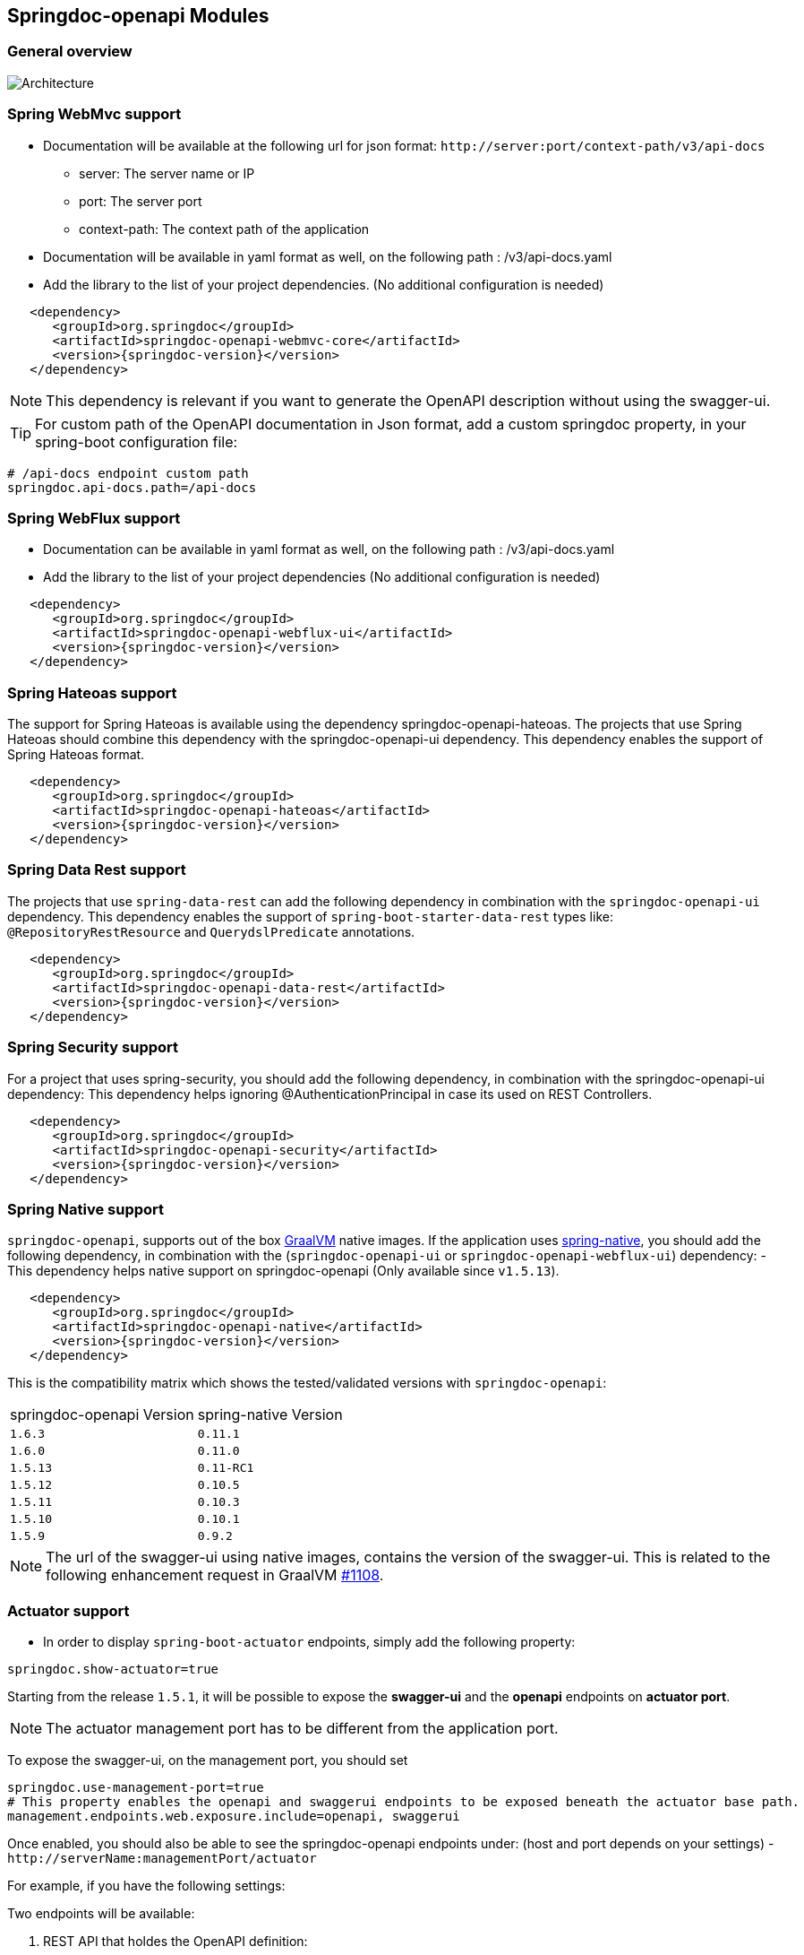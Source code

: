 [[modules]]
== Springdoc-openapi Modules

=== General overview
image::images/common.jpg[Architecture]

=== Spring WebMvc support

*   Documentation will be available at the following url for json format: `\http://server:port/context-path/v3/api-docs`
**  server: The server name or IP
**  port: The server port
**  context-path: The context path of the application
*   Documentation will be available in yaml format as well, on the following path : /v3/api-docs.yaml
*   Add the library to the list of your project dependencies. (No additional configuration is needed)

[source,xml, subs="attributes+"]
----
   <dependency>
      <groupId>org.springdoc</groupId>
      <artifactId>springdoc-openapi-webmvc-core</artifactId>
      <version>{springdoc-version}</version>
   </dependency>
----

NOTE: This dependency is relevant if you want to generate the OpenAPI description without using the swagger-ui.

TIP: For custom path of the OpenAPI documentation in Json format, add a custom springdoc property, in your spring-boot configuration file:

[source,properties, subs="attributes+"]
----
# /api-docs endpoint custom path
springdoc.api-docs.path=/api-docs
----


=== Spring WebFlux support

*   Documentation can be available in yaml format as well, on the following path : /v3/api-docs.yaml
*   Add the library to the list of your project dependencies (No additional configuration is needed)

[source,xml, subs="attributes+"]
----
   <dependency>
      <groupId>org.springdoc</groupId>
      <artifactId>springdoc-openapi-webflux-ui</artifactId>
      <version>{springdoc-version}</version>
   </dependency>
----


=== Spring Hateoas support
The support for Spring Hateoas is available using the dependency springdoc-openapi-hateoas.
The projects that use Spring Hateoas should combine this dependency with the springdoc-openapi-ui dependency.
This dependency enables the support of Spring Hateoas format.

[source,xml, subs="attributes+"]
----
   <dependency>
      <groupId>org.springdoc</groupId>
      <artifactId>springdoc-openapi-hateoas</artifactId>
      <version>{springdoc-version}</version>
   </dependency>
----

=== Spring Data Rest support

The projects that use `spring-data-rest` can  add the following dependency in combination with the `springdoc-openapi-ui` dependency.
This dependency enables the support of `spring-boot-starter-data-rest` types like: `@RepositoryRestResource` and `QuerydslPredicate` annotations.

[source,xml, subs="attributes+"]
----
   <dependency>
      <groupId>org.springdoc</groupId>
      <artifactId>springdoc-openapi-data-rest</artifactId>
      <version>{springdoc-version}</version>
   </dependency>
----

=== Spring Security support
For a project that uses spring-security, you should add the following dependency, in combination with the springdoc-openapi-ui dependency:
This dependency helps ignoring @AuthenticationPrincipal in case its used on REST Controllers.

[source,xml, subs="attributes+"]
----
   <dependency>
      <groupId>org.springdoc</groupId>
      <artifactId>springdoc-openapi-security</artifactId>
      <version>{springdoc-version}</version>
   </dependency>
----

=== Spring Native support
`springdoc-openapi`, supports out of the box https://www.graalvm.org/[GraalVM] native images.
If the application uses https://docs.spring.io/spring-native/docs/current/reference/htmlsingle/[spring-native], you should add the following dependency, in combination with  the (`springdoc-openapi-ui` or `springdoc-openapi-webflux-ui`) dependency:
- This dependency helps native support on springdoc-openapi (Only available since `v1.5.13`).

[source,xml, subs="attributes+"]
----
   <dependency>
      <groupId>org.springdoc</groupId>
      <artifactId>springdoc-openapi-native</artifactId>
      <version>{springdoc-version}</version>
   </dependency>
----

This is the compatibility matrix which shows the tested/validated versions with `springdoc-openapi`:

|===
|springdoc-openapi Version | spring-native Version
|`1.6.3` | `0.11.1`
|`1.6.0` | `0.11.0`
|`1.5.13` | `0.11-RC1`
|`1.5.12` | `0.10.5`
|`1.5.11` | `0.10.3`
|`1.5.10` | `0.10.1`
|`1.5.9` | `0.9.2`
|===

NOTE:  The url of the swagger-ui using native images, contains the version of the swagger-ui. This is related to the following enhancement request in GraalVM https://github.com/oracle/graal/issues/1108[#1108].

=== Actuator support

* In order to display `spring-boot-actuator` endpoints, simply add the following property:

[source,properties]
----
springdoc.show-actuator=true
----

Starting from the release `1.5.1`, it will be possible to expose the **swagger-ui** and the **openapi** endpoints on **actuator port**.

NOTE: The actuator management port has to be different from the application port.

To expose the swagger-ui, on the management port, you should set

[source,properties]
----
springdoc.use-management-port=true
# This property enables the openapi and swaggerui endpoints to be exposed beneath the actuator base path.
management.endpoints.web.exposure.include=openapi, swaggerui
----

Once enabled, you should also be able to see the springdoc-openapi endpoints under: (host and port depends on your settings)
- `\http://serverName:managementPort/actuator`

For example, if you have the following settings:

Two endpoints will be available:

. REST API that holdes the OpenAPI definition:

- `\http://serverName:managementPort/actuator/openapi`

. An Endpoint, that routes to the swagger-ui:

- `\http://serverName:managementPort/actuator/swaggerui`

[source,properties]
----
management.server.port=9090
----

For the example, you should also be able to see the springdoc-openapi endpoints:

- `\http://serverName:9090/actuator`
- `\http://serverName:9090/actuator/swaggerui`
- `\http://serverName:9090/actuator/openapi`

TIP: If you want to reach the application endpoints, from the swagger-ui deployed beneath the actuator base path, using a different port from your application, `CORS for your endpoints` on your application level should be enabled.


Additionally, it is also possible to combine this property, with the existing property to display the actuator endpoints in the swagger-ui.

[source,properties]
----
springdoc.show-actuator=true
----

Once enabled:
- A dedicated group for the actuator endpoints will be by default added.
- If no group is defined for the application, a default one will be added.

The swagger-ui will be then accessible through the actuator port:

- `\http://serverName:managementPort/actuator/swaggerui`

If the management port is different from the application port and `springdoc.use-management-port` is not defined but `springdoc.show-actuator` is set to true:

- The swagger-ui will be then accessible through the application port. For example: `\http://serverName:applicationPort/swagger-ui.html`
- A dedicated group for the actuator endpoints will be by default added.
- If no group is defined for the application, a default one will be added.


TIP: If you want to reach the actuator endpoints for this case (different port from your application), `CORS` for your actuator endpoints should be enabled.

Note: The naming of these new endpoints beneath the actuator base path cannot be customized for now.

=== Spring Cloud Function Web support

`spring-cloud-function-web` exposes Java Function as REST endpoint automatically.
* Since version `v1.6.3`, the support of functional endpoints has been added.

* These starters will display the OpenAPI description of the `spring-cloud-function-web` endpoints.
- If you are using `spring-web`, simply add the `springdoc-openapi-ui` dependency.
- If you are using `spring-webflux`, simply add the `springdoc-openapi-webflux-ui` dependency.


The customisation of the output can be achieved programmatically through  `OpenApiCustomiser` or with the annotations: `@RouterOperations` and `@RouterOperation`.
For annotation usage, you have:
*   `@RouterOperation`: It can be used alone, if the customisation is related to a single REST API.
When using `@RouterOperation`, it's not mandatory to fill the path

*   `@RouterOperation`, contains the `@Operation` annotation.
The `@Operation` annotation can also be placed on the bean method level if the property beanMethod is declared.

IMPORTANT:   Don't forget to set **operationId** which is **mandatory**.

[source,java]
----
@Bean
@RouterOperation(operation = @Operation(description = "Say hello", operationId = "hello", tags = "persons",
        responses = @ApiResponse(responseCode = "200", content = @Content(schema = @Schema(implementation = PersonDTO.class)))))
public Supplier<PersonDTO> helloSupplier() {
    return () -> new PersonDTO();
}
----

*   `@RouterOperations`: This annotation should be used to describe the multiple REST APIs exposed by `spring-cloud-function-web`.
When using `RouterOperations`, it's mandatory to fill the method property.

*   A `@RouterOperations`, contains many `@RouterOperation`.

[source,java]
----
@Bean
@RouterOperations({
        @RouterOperation(method = RequestMethod.GET, operation = @Operation(description = "Say hello GET", operationId = "lowercaseGET", tags = "persons")),
        @RouterOperation(method = RequestMethod.POST, operation = @Operation(description = "Say hello POST", operationId = "lowercasePOST", tags = "positions"))
})
public Function<Flux<String>, Flux<String>> lowercase() {
    return flux -> flux.map(value -> value.toLowerCase());
}
----

Some code samples are available on GITHUB of demos:

* link:https://github.com/springdoc/springdoc-openapi-demos/tree/master/springdoc-openapi-spring-cloud-function[Sample applications with Spring Cloud Function Web, window="_blank"]


=== Kotlin support
For a project that uses Kotlin, you should add the following dependency.
This dependency improves the support of Kotlin types:

[source,xml, subs="attributes+"]
----
   <dependency>
      <groupId>org.springdoc</groupId>
      <artifactId>springdoc-openapi-kotlin</artifactId>
      <version>{springdoc-version}</version>
   </dependency>
----

* If you are using spring-web, you should combine the `springdoc-openapi-kotlin` module with `springdoc-openapi-ui`.
* If you are using spring-webflux, you should combine the `springdoc-openapi-kotlin` module  with `springdoc-openapi-webflux-ui`.

=== Groovy support
For a project that uses Groovy, you should add the following dependency, in combination with the springdoc-openapi-ui dependency:
This dependency improves the support of Kotlin types:

[source,xml, subs="attributes+"]
----
   <dependency>
      <groupId>org.springdoc</groupId>
      <artifactId>springdoc-openapi-groovy</artifactId>
      <version>{springdoc-version}</version>
   </dependency>
----

=== Javadoc support
For a project that wants to enable javadoc support, you should add the following dependency, in combination with the `springdoc-openapi-ui` dependency:

[source,xml, subs="attributes+"]
----
   <dependency>
      <groupId>org.springdoc</groupId>
      <artifactId>springdoc-openapi-javadoc</artifactId>
      <version>{springdoc-version}</version>
   </dependency>
----

This dependency improves the support of javadoc tags and comments:

- The javadoc comment of a method: is resolved as the `@Operation` description
- ``@return ``: is resolved as the `@Operation` response description
- The javadoc comment of an attribute: is resolved as '@Schema' description for this field.

This dependency is based on the library https://github.com/dnault/therapi-runtime-javadoc[therapi-runtime-javadoc]

NOTE: Make sure, you enable the annotation processor of `therapi-runtime-javadoc` in order to enable javadoc support for springdoc-openapi.

[source,xml, subs="attributes+"]
----
	<build>
		<plugins>
			<plugin>
				<groupId>org.apache.maven.plugins</groupId>
				<artifactId>maven-compiler-plugin</artifactId>
				<configuration>
					<annotationProcessorPaths>
						<path>
							<groupId>com.github.therapi</groupId>
							<artifactId>therapi-runtime-javadoc-scribe</artifactId>
							<version>0.12.0</version>
						</path>
					</annotationProcessorPaths>
				</configuration>
			</plugin>
		</plugins>
	</build>
----

TIP: If both a swagger-annotation description and a javadoc comment are present. The value of the swagger-annotation description will be used.
